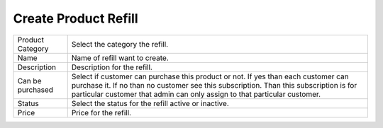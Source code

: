 ===================================
Create Product Refill
===================================

.. image:: /Images/create_product_refill.png



================================  ===============================================================================================================================================================================================================================================
  
  Product Category     			  Select the category the refill.
								 
  Name           		      	  Name of refill want to create.
					  
  Description          		 	  Description for the refill.

  Can be purchased            	  Select if customer can purchase this product or not. If yes than each customer can purchase it. If no than no customer see this subscription. Than this subscription is for particular customer that admin can only assign to that particular customer.

  Status      				 	  Select the status for the refill active or inactive.

  Price							  Price for the refill.
  
================================  ===============================================================================================================================================================================================================================================



  
  
  
  
